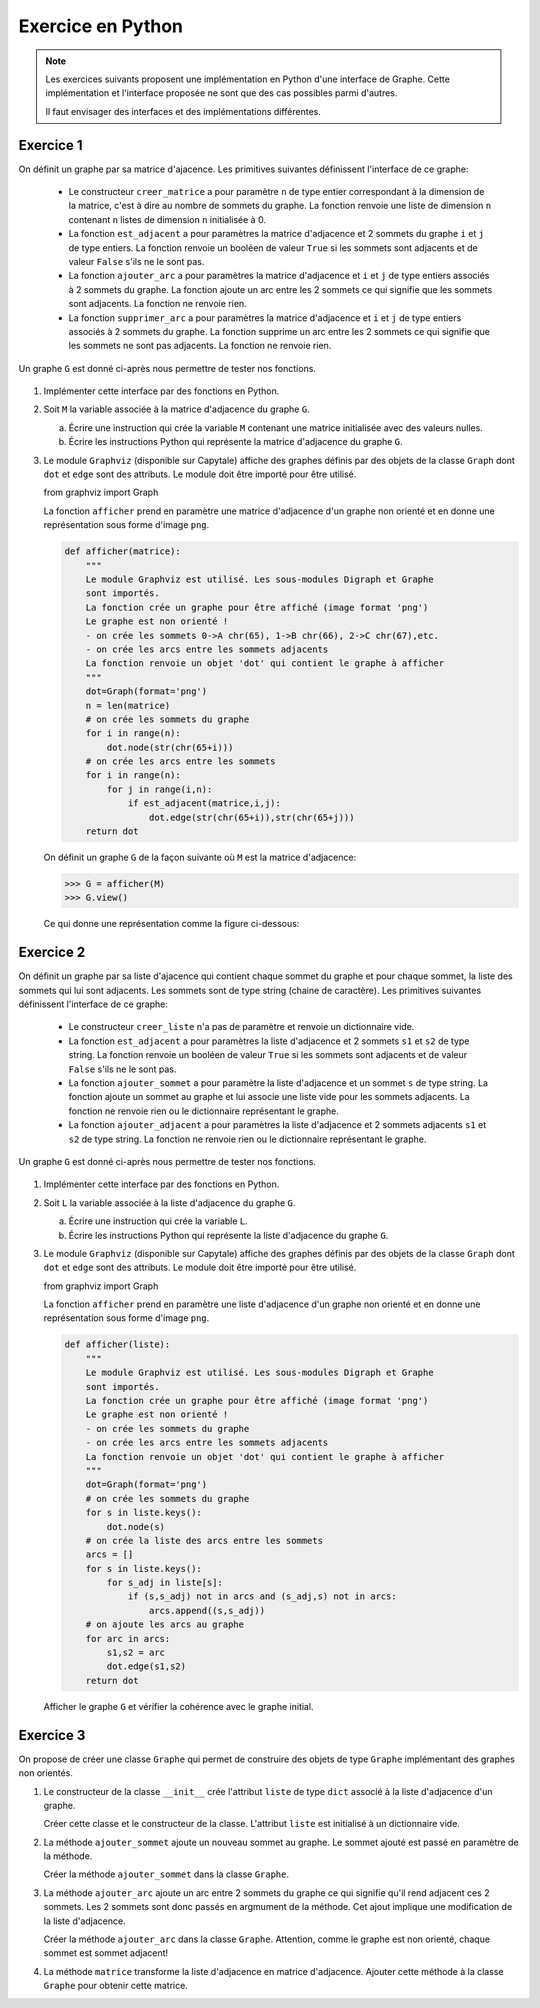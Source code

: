 Exercice en Python
==================

.. note::

    Les exercices suivants proposent une implémentation en Python d'une interface de Graphe. Cette implémentation et l'interface proposée ne sont que des cas possibles parmi d'autres.

    Il faut envisager des interfaces et des implémentations différentes.

Exercice 1
-----------

On définit un graphe par sa matrice d'ajacence. Les primitives suivantes définissent l'interface de ce graphe:

    -   Le constructeur ``creer_matrice`` a pour paramètre ``n`` de type entier correspondant à la dimension de la matrice, c'est à dire au nombre de sommets du graphe. La fonction renvoie une liste de dimension ``n`` contenant ``n`` listes de dimension ``n`` initialisée à 0.
    -   La fonction ``est_adjacent`` a pour paramètres la matrice d'adjacence et 2 sommets du graphe ``i`` et ``j`` de type entiers. La fonction renvoie un booléen de valeur ``True`` si les sommets sont adjacents et de valeur ``False`` s'ils ne le sont pas.
    -   La fonction ``ajouter_arc`` a pour paramètres la matrice d'adjacence et ``i`` et ``j`` de type entiers associés à 2 sommets du graphe. La fonction ajoute un arc entre les 2 sommets ce qui signifie que les sommets sont adjacents. La fonction ne renvoie rien.
    -   La fonction ``supprimer_arc`` a pour paramètres la matrice d'adjacence et ``i`` et ``j`` de type entiers associés à 2 sommets du graphe. La fonction supprime un arc entre les 2 sommets ce qui signifie que les sommets ne sont pas adjacents. La fonction ne renvoie rien.

Un graphe ``G`` est donné ci-après nous permettre de tester nos fonctions.

.. figure:: ../img/graphe_4.svg
    :align: center

#.  Implémenter cette interface par des fonctions en Python. 
#.  Soit ``M`` la variable associée à la matrice d'adjacence du graphe ``G``.

    a.  Écrire une instruction qui crée la variable ``M`` contenant une matrice initialisée avec des valeurs nulles.
    b.  Écrire les instructions Python qui représente la matrice d'adjacence du graphe ``G``.
#.  Le module ``Graphviz`` (disponible sur Capytale) affiche des graphes définis par des objets de la classe ``Graph`` dont ``dot`` et ``edge`` sont des attributs. Le module doit être importé pour être utilisé.

    from graphviz import Graph

    La fonction ``afficher`` prend en paramètre une matrice d'adjacence d'un graphe non orienté et en donne une représentation sous forme d'image ``png``.

    .. code-block:: python

        def afficher(matrice):
            """
            Le module Graphviz est utilisé. Les sous-modules Digraph et Graphe
            sont importés.
            La fonction crée un graphe pour être affiché (image format 'png')
            Le graphe est non orienté !
            - on crée les sommets 0->A chr(65), 1->B chr(66), 2->C chr(67),etc.
            - on crée les arcs entre les sommets adjacents
            La fonction renvoie un objet 'dot' qui contient le graphe à afficher
            """
            dot=Graph(format='png')
            n = len(matrice)
            # on crée les sommets du graphe
            for i in range(n):
                dot.node(str(chr(65+i)))
            # on crée les arcs entre les sommets
            for i in range(n):
                for j in range(i,n):
                    if est_adjacent(matrice,i,j):
                        dot.edge(str(chr(65+i)),str(chr(65+j)))
            return dot

    On définit un graphe ``G`` de la façon suivante où ``M`` est la matrice d'adjacence:

    >>> G = afficher(M)
    >>> G.view()

    Ce qui donne une représentation comme la figure ci-dessous:
    
    .. figure:: ../img/graphe_ex_1.png
        :align: center

Exercice 2
----------

On définit un graphe par sa liste d'ajacence qui contient chaque sommet du graphe et pour chaque sommet, la liste des sommets qui lui sont adjacents. Les sommets sont de type string (chaine de caractère). Les primitives suivantes définissent l'interface de ce graphe:

    -   Le constructeur ``creer_liste`` n'a pas de paramètre et renvoie un dictionnaire vide.
    -   La fonction ``est_adjacent`` a pour paramètres la liste d'adjacence et 2 sommets ``s1`` et ``s2`` de type string. La fonction renvoie un booléen de valeur ``True`` si les sommets sont adjacents et de valeur ``False`` s'ils ne le sont pas.
    -   La fonction ``ajouter_sommet`` a pour paramètre la liste d'adjacence et un sommet ``s`` de type string. La fonction ajoute un sommet au graphe et lui associe une liste vide pour les sommets adjacents. La fonction ne renvoie rien ou le dictionnaire représentant le graphe.
    -   La fonction ``ajouter_adjacent`` a pour paramètres la liste d'adjacence et 2 sommets adjacents ``s1`` et ``s2`` de type string. La fonction ne renvoie rien ou le dictionnaire représentant le graphe.

Un graphe ``G`` est donné ci-après nous permettre de tester nos fonctions.

.. figure:: ../img/graphe_4.svg
    :align: center

#.  Implémenter cette interface par des fonctions en Python. 
#.  Soit ``L`` la variable associée à la liste d'adjacence du graphe ``G``.

    a.  Écrire une instruction qui crée la variable ``L``.
    b.  Écrire les instructions Python qui représente la liste d'adjacence du graphe ``G``.

#.  Le module ``Graphviz`` (disponible sur Capytale) affiche des graphes définis par des objets de la classe ``Graph`` dont ``dot`` et ``edge`` sont des attributs. Le module doit être importé pour être utilisé.

    from graphviz import Graph

    La fonction ``afficher`` prend en paramètre une liste d'adjacence d'un graphe non orienté et en donne une représentation sous forme d'image ``png``.

    .. code-block:: python

        def afficher(liste):
            """
            Le module Graphviz est utilisé. Les sous-modules Digraph et Graphe
            sont importés.
            La fonction crée un graphe pour être affiché (image format 'png')
            Le graphe est non orienté !
            - on crée les sommets du graphe
            - on crée les arcs entre les sommets adjacents
            La fonction renvoie un objet 'dot' qui contient le graphe à afficher
            """
            dot=Graph(format='png')
            # on crée les sommets du graphe
            for s in liste.keys():
                dot.node(s)
            # on crée la liste des arcs entre les sommets
            arcs = []
            for s in liste.keys():
                for s_adj in liste[s]:
                    if (s,s_adj) not in arcs and (s_adj,s) not in arcs:
                        arcs.append((s,s_adj))
            # on ajoute les arcs au graphe
            for arc in arcs:
                s1,s2 = arc
                dot.edge(s1,s2)
            return dot

    Afficher le graphe ``G`` et vérifier la cohérence avec le graphe initial.

Exercice 3
----------

On propose de créer une classe ``Graphe`` qui permet de construire des objets de type ``Graphe`` implémentant des graphes non orientés.

#.  Le constructeur de la classe ``__init__`` crée l'attribut ``liste`` de type ``dict`` associé à la liste d'adjacence d'un graphe.
    
    Créer cette classe et le constructeur de la classe. L'attribut ``liste`` est initialisé à un dictionnaire vide.

#.  La méthode ``ajouter_sommet`` ajoute un nouveau sommet au graphe. Le sommet ajouté est passé en paramètre de la méthode. 

    Créer la méthode ``ajouter_sommet`` dans la classe ``Graphe``.

#.  La méthode ``ajouter_arc`` ajoute un arc entre 2 sommets du graphe ce qui signifie qu'il rend adjacent ces 2 sommets. Les 2 sommets sont donc passés en argmument de la méthode. Cet ajout implique une modification de la liste d'adjacence.

    Créer la méthode ``ajouter_arc`` dans la classe ``Graphe``. Attention, comme le graphe est non orienté, chaque sommet est sommet adjacent!

#.  La méthode ``matrice`` transforme la liste d'adjacence en matrice d'adjacence. Ajouter cette méthode à la classe ``Graphe`` pour obtenir cette matrice.